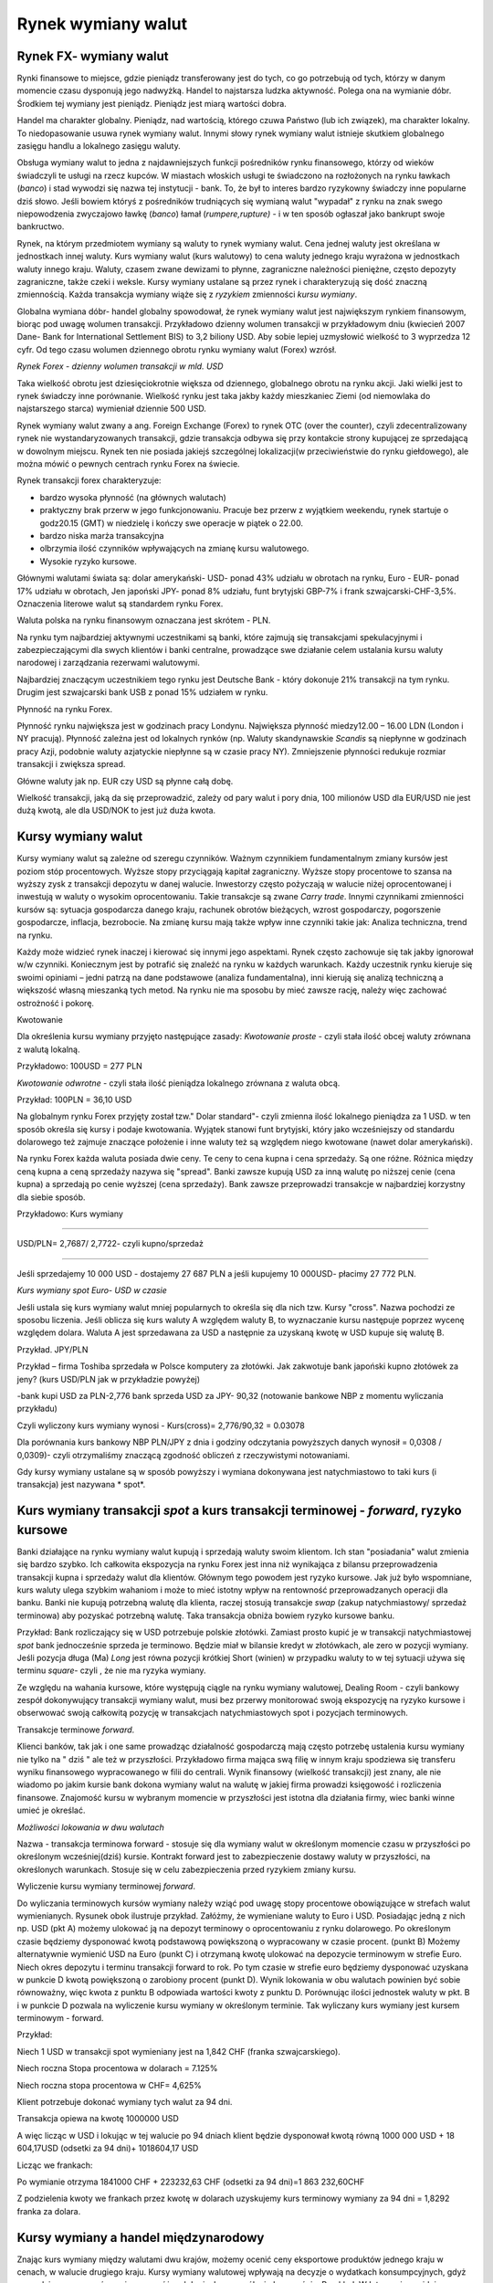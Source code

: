 Rynek wymiany walut
===================

Rynek FX- wymiany walut
-----------------------

Rynki finansowe to miejsce, gdzie pieniądz transferowany jest do tych, co go potrzebują od tych, którzy w danym momencie czasu dysponują jego nadwyżką.
Handel to najstarsza ludzka aktywność. Polega ona na wymianie dóbr. Środkiem tej wymiany jest pieniądz. Pieniądz jest miarą wartości dobra.

Handel ma charakter globalny. Pieniądz, nad wartością, którego czuwa Państwo (lub ich związek), ma charakter lokalny.
To niedopasowanie usuwa rynek wymiany walut. Innymi słowy rynek wymiany walut istnieje skutkiem globalnego zasięgu handlu a lokalnego zasięgu waluty.

Obsługa wymiany walut to jedna z najdawniejszych funkcji pośredników rynku finansowego, którzy od wieków świadczyli te usługi na rzecz kupców. W miastach włoskich usługi te świadczono na rozłożonych na rynku ławkach (*banco*) i stad wywodzi się nazwa tej instytucji - bank. To, że był to interes bardzo ryzykowny świadczy inne popularne dziś słowo. Jeśli bowiem któryś z pośredników trudniących się wymianą walut "wypadał" z rynku na znak swego niepowodzenia zwyczajowo ławkę (*banco*) łamał (*rumpere,rupture)*  - i w ten sposób ogłaszał jako bankrupt swoje bankructwo.

Rynek, na którym przedmiotem wymiany są waluty to rynek wymiany walut.
Cena jednej waluty jest określana w jednostkach innej waluty. Kurs wymiany walut (kurs walutowy) to cena waluty jednego kraju wyrażona w jednostkach waluty innego kraju.
Waluty, czasem zwane dewizami to płynne, zagraniczne należności pieniężne, często depozyty zagraniczne, także czeki i weksle.
Kursy wymiany ustalane są przez rynek i charakteryzują się dość znaczną zmiennością. Każda transakcja wymiany wiąże się z *ryzykiem* zmienności *kursu wymiany*.

Globalna wymiana dóbr- handel globalny spowodował, że rynek wymiany walut jest największym rynkiem finansowym, biorąc pod uwagę wolumen transakcji.
Przykładowo dzienny wolumen transakcji w przykładowym dniu (kwiecień 2007 Dane- Bank for International Settlement BIS)  to  3,2 biliony USD.
Aby sobie lepiej uzmysłowić wielkość to 3 wyprzedza 12 cyfr. Od tego czasu wolumen dziennego obrotu rynku wymiany walut (Forex) wzrósł.

.. image:: media/Fx1.jpg
   :align: center

*Rynek Forex - dzienny wolumen transakcji w mld. USD*


Taka wielkość obrotu jest dziesięciokrotnie większa od dziennego, globalnego obrotu na rynku akcji.  Jaki wielki jest to rynek świadczy inne porównanie. Wielkość rynku jest taka jakby każdy mieszkaniec Ziemi (od niemowlaka do najstarszego starca) wymieniał dziennie 500 USD.

Rynek wymiany walut zwany a ang. Foreign Exchange (Forex) to rynek OTC (over the counter), czyli zdecentralizowany rynek nie wystandaryzowanych transakcji, gdzie transakcja odbywa się przy kontakcie strony kupującej ze sprzedającą w dowolnym miejscu. Rynek ten nie posiada jakiejś szczególnej lokalizacji(w przeciwieństwie do rynku giełdowego), ale można mówić o pewnych centrach rynku Forex na świecie.

Rynek transakcji forex charakteryzuje:

* bardzo wysoka płynność (na głównych walutach)
* praktyczny brak przerw w jego funkcjonowaniu. Pracuje bez przerw z wyjątkiem weekendu, rynek startuje o godz20.15 (GMT) w niedzielę i kończy swe operacje w piątek o 22.00.
* bardzo niska marża transakcyjna
* olbrzymia ilość czynników wpływających na zmianę kursu walutowego.
* Wysokie ryzyko kursowe.

Głównymi walutami świata są: dolar amerykański- USD- ponad 43% udziału w obrotach na rynku, Euro - EUR- ponad 17% udziału w obrotach, Jen japoński JPY- ponad 8% udziału, funt brytyjski GBP-7% i frank szwajcarski-CHF-3,5%. Oznaczenia literowe walut są  standardem rynku Forex.

Waluta polska na rynku finansowym oznaczana jest skrótem - PLN.

Na rynku tym najbardziej aktywnymi uczestnikami są banki, które zajmują się transakcjami spekulacyjnymi i zabezpieczającymi dla swych klientów i banki centralne, prowadzące swe działanie celem ustalania kursu waluty narodowej i zarządzania rezerwami walutowymi.

Najbardziej znaczącym uczestnikiem tego rynku jest Deutsche Bank - który dokonuje 21% transakcji na tym rynku. Drugim jest szwajcarski bank USB z ponad 15% udziałem w rynku.

Płynność na rynku Forex.

Płynność rynku największa jest w godzinach pracy Londynu. Największa płynność miedzy12.00 – 16.00 LDN (London i NY pracują).
Płynność zależna jest od lokalnych rynków (np. Waluty skandynawskie *Scandis* są niepłynne w godzinach pracy Azji, podobnie waluty azjatyckie niepłynne są w czasie pracy NY).
Zmniejszenie płynności redukuje rozmiar transakcji i zwiększa spread.

Główne waluty jak np. EUR czy USD są płynne całą dobę.

Wielkość transakcji, jaką da się przeprowadzić, zależy od pary walut i pory dnia,
100 milionów USD dla EUR/USD nie jest dużą kwotą, ale dla USD/NOK to jest już duża kwota.

Kursy wymiany walut
-------------------

Kursy wymiany walut są zależne od szeregu czynników. Ważnym czynnikiem fundamentalnym zmiany kursów jest poziom stóp procentowych.
Wyższe stopy przyciągają kapitał zagraniczny. Wyższe stopy procentowe to szansa na wyższy zysk z transakcji depozytu w danej walucie. Inwestorzy często pożyczają w walucie niżej oprocentowanej i inwestują w waluty o wysokim oprocentowaniu. Takie transakcje są zwane *Carry trade*.
Innymi czynnikami zmienności kursów są: sytuacja gospodarcza danego kraju, rachunek obrotów bieżących, wzrost gospodarczy, pogorszenie gospodarcze, inflacja, bezrobocie.
Na zmianę kursu mają także wpływ inne czynniki takie jak: Analiza techniczna, trend  na rynku.

Każdy może widzieć rynek inaczej i kierować się innymi jego aspektami. Rynek często zachowuje się tak jakby ignorował w/w czynniki. Koniecznym jest by potrafić się znaleźć na rynku w każdych warunkach.
Każdy uczestnik rynku kieruje się swoimi opiniami – jedni patrzą na dane podstawowe (analiza fundamentalna), inni kierują się analizą techniczną a większość własną mieszanką tych metod. Na rynku nie ma sposobu by mieć zawsze rację, należy więc zachować ostrożność i pokorę.

Kwotowanie

Dla określenia kursu wymiany przyjęto następujące zasady:
*Kwotowanie proste* - czyli stała ilość obcej waluty zrównana z walutą lokalną.

Przykładowo:
100USD = 277 PLN

*Kwotowanie odwrotne* - czyli stała ilość pieniądza lokalnego zrównana z waluta obcą.

Przykład:
100PLN = 36,10 USD

Na globalnym rynku Forex przyjęty został tzw." Dolar standard"- czyli zmienna ilość lokalnego pieniądza za 1 USD. w ten sposób określa się kursy i podaje kwotowania. Wyjątek stanowi funt brytyjski, który jako wcześniejszy od standardu dolarowego też zajmuje znaczące położenie i inne waluty też są względem niego kwotowane (nawet dolar amerykański).

Na rynku Forex każda waluta posiada dwie ceny. Te ceny to cena kupna i cena sprzedaży. Są one różne. Różnica między ceną kupna a ceną sprzedaży nazywa się "spread".
Banki zawsze kupują USD za inną walutę po niższej cenie (cena kupna) a sprzedają po cenie wyższej (cena sprzedaży). Bank zawsze przeprowadzi transakcje w najbardziej korzystny dla siebie sposób.

Przykładowo: Kurs wymiany

---------------------------------------------

USD/PLN= 2,7687/ 2,7722- czyli kupno/sprzedaż

---------------------------------------------


Jeśli sprzedajemy 10 000 USD - dostajemy 27 687 PLN a jeśli kupujemy 10 000USD- płacimy 27 772 PLN.

.. image:: media/Fx5.jpg
   :align: center
   :scale: 70%

*Kurs wymiany spot Euro- USD w czasie*


Jeśli  ustala się kurs wymiany walut mniej popularnych  to określa się  dla nich tzw. Kursy "cross". Nazwa pochodzi ze sposobu liczenia. Jeśli oblicza się kurs waluty A względem waluty B, to wyznaczanie kursu następuje poprzez wycenę względem dolara. Waluta A jest sprzedawana za USD a następnie za uzyskaną kwotę w USD kupuje się walutę B.
 
Przykład. JPY/PLN

Przykład – firma Toshiba sprzedała w Polsce komputery za złotówki. Jak zakwotuje bank japoński kupno złotówek za jeny? (kurs USD/PLN jak w przykładzie powyżej)

-bank kupi USD za PLN-2,776
bank sprzeda USD za JPY- 90,32 (notowanie bankowe NBP z momentu wyliczania przykładu)
 
Czyli wyliczony kurs wymiany wynosi - Kurs(cross)= 2,776/90,32 = 0.03078

Dla porównania kurs bankowy NBP PLN/JPY z dnia i godziny odczytania powyższych danych wynosił = 0,0308 /  0,0309)- czyli otrzymaliśmy znaczącą zgodność obliczeń z rzeczywistymi notowaniami.


Gdy kursy wymiany ustalane są w sposób powyższy i wymiana dokonywana jest natychmiastowo to taki kurs (i transakcja) jest nazywana * spot*.

Kurs wymiany transakcji *spot* a kurs transakcji terminowej - *forward*, ryzyko kursowe
---------------------------------------------------------------------------------------

Banki działające na rynku wymiany walut kupują i sprzedają waluty swoim klientom. Ich stan "posiadania" walut zmienia się bardzo szybko. Ich całkowita ekspozycja na rynku Forex jest inna niż wynikająca z bilansu przeprowadzenia transakcji kupna i sprzedaży walut dla klientów.
Głównym tego powodem jest ryzyko kursowe. Jak już było wspomniane, kurs waluty ulega szybkim wahaniom i może to mieć istotny wpływ na rentowność przeprowadzanych operacji dla banku. Banki nie kupują potrzebną walutę dla klienta, raczej  stosują transakcje *swap* (zakup natychmiastowy/ sprzedaż terminowa) aby pozyskać potrzebną walutę. Taka transakcja obniża bowiem ryzyko kursowe banku.

Przykład:
Bank rozliczający się w USD potrzebuje polskie złotówki. Zamiast prosto kupić je w transakcji natychmiastowej *spot* bank jednocześnie sprzeda je terminowo. Będzie miał w bilansie kredyt w złotówkach, ale zero w pozycji wymiany.
Jeśli pozycja długa (Ma) *Long* jest równa pozycji krótkiej Short (winien) w przypadku waluty to w tej sytuacji używa się terminu *square*- czyli , że nie ma ryzyka wymiany.

Ze względu na wahania kursowe, które występują ciągle na rynku wymiany walutowej, Dealing Room - czyli bankowy zespół dokonywujący transakcji wymiany walut, musi bez przerwy monitorować swoją ekspozycję na ryzyko kursowe i obserwować swoją całkowitą pozycję w transakcjach natychmiastowych  spot i pozycjach terminowych.


Transakcje  terminowe *forward*.

Klienci banków, tak jak i one same prowadząc działalność gospodarczą mają często potrzebę ustalenia  kursu  wymiany  nie tylko na " dziś " ale też w przyszłości. Przykładowo firma mająca swą filię w innym kraju spodziewa się transferu wyniku finansowego wypracowanego w filii do centrali. Wynik finansowy (wielkość transakcji) jest znany, ale nie wiadomo po jakim kursie bank dokona wymiany walut na walutę w jakiej firma prowadzi księgowość i rozliczenia finansowe. Znajomość kursu w wybranym momencie w przyszłości jest istotna  dla działania firmy, wiec banki winne umieć je określać.

.. image:: media/Fx3.jpg
   :align: center
   :scale: 70%

*Możliwości lokowania w dwu walutach*


Nazwa - transakcja terminowa forward - stosuje się dla wymiany walut w określonym momencie czasu w przyszłości po określonym wcześniej(dziś) kursie. Kontrakt forward jest to zabezpieczenie dostawy waluty w przyszłości, na określonych warunkach.
Stosuje się w celu zabezpieczenia przed ryzykiem zmiany kursu.

Wyliczenie kursu wymiany terminowej *forward*.

Do wyliczania terminowych kursów wymiany należy wziąć pod uwagę stopy procentowe obowiązujące w strefach walut wymienianych. Rysunek obok ilustruje przykład. Załóżmy, że wymieniane waluty to Euro i USD. Posiadając jedną z nich np. USD (pkt A) możemy ulokować ją na depozyt terminowy o oprocentowaniu z rynku dolarowego. Po określonym czasie będziemy dysponować kwotą podstawową powiększoną o wypracowany w czasie procent. (punkt B)
Możemy alternatywnie wymienić USD na Euro (punkt C) i otrzymaną kwotę ulokować na depozycie terminowym w strefie Euro. Niech okres depozytu i terminu transakcji forward to rok. Po tym czasie w strefie euro będziemy dysponować uzyskana w punkcie D kwotą powiększoną o zarobiony procent (punkt D). Wynik lokowania w obu walutach powinien być sobie równoważny, więc kwota z punktu B odpowiada wartości kwoty z punktu D. Porównując ilości jednostek waluty w pkt. B i w punkcie D pozwala na wyliczenie kursu wymiany w określonym terminie. Tak wyliczany kurs wymiany jest kursem terminowym - forward.

Przykład:

Niech 1 USD w transakcji spot wymieniany jest na 1,842 CHF (franka szwajcarskiego).

Niech roczna Stopa procentowa w dolarach = 7.125%

Niech roczna stopa procentowa w CHF= 4,625%

Klient potrzebuje dokonać wymiany tych walut za 94 dni.

Transakcja opiewa na kwotę 1000000 USD

A więc licząc w USD i lokując w tej walucie po 94 dniach klient będzie dysponował kwotą równą 1000 000 USD + 18 604,17USD (odsetki za 94 dni)+ 1018604,17 USD

Licząc we frankach:

Po wymianie otrzyma  1841000 CHF + 223232,63 CHF (odsetki za 94 dni)=1 863 232,60CHF

Z podzielenia kwoty we frankach przez kwotę w dolarach uzyskujemy kurs terminowy wymiany za 94 dni = 1,8292 franka za dolara.

Kursy wymiany a handel międzynarodowy
-------------------------------------

Znając kurs wymiany między walutami dwu krajów, możemy ocenić ceny eksportowe produktów jednego kraju w cenach, w walucie drugiego kraju. Kursy wymiany walutowej wpływają na decyzje o wydatkach konsumpcyjnych, gdyż pozwalają nam na porównanie cen w różnych krajach na wspólnej płaszczyźnie. Przykład: W Internecie znajdujemy kurtkę, która bardzo nam się podoba. Kosztuje 50 USD. Cena w PLN za kurtkę, przy kursie PLN 2,77 za dolara wynosi (50x 2,77)= 138,50 PLN. Jeśli cena takiej kurtki w lokalnych sklepach jest wyższa od 140 PLN wolimy ją kupić za granicą niż w kraju. (Dla uproszczenia koszty transportu kurtki do kraju wynoszą 0 PLN). Jeśli natomiast cena takich kurtek w naszym kraju jest niższa niż wynikająca z przeliczenia cena 138,5 PLN to zastanawiamy się nad możliwością eksportowania tych kurtek do kraju, w którym kosztują 50 USD, by zarobić na tej różnicy cen. Taki sposób myślenia dotyczy wszystkich towarów. A więc kurs walutowy ma wielki wpływ na kształtowanie polityki eksportu i importu państwa i ma swoje odzwierciedlenie w bilansie płatniczym państwa.

Kursy wymiany walut ulegają zmianom. Jedna waluta może wzmocnić swą pozycję względem innej (więcej jednostek waluty 2 za tyle samo jednostek waluty pierwszej) lub osłabić swoja pozycje (więcej jednostek waluty pierwszej jest potrzebne teraz by otrzymać tę samą ilość waluty 2.).

Wzrost wartości waluty nosi nazwę aprecjacji a jej spadek nazywany jest deprecjacją.
W szczególnym przypadku (stosowania sztywnego kursu walutowego) można mówić o *dewaluacji* – gdy skutkiem zabiegów administracyjnych ulega obniżeniu kurs waluty narodowej wobec innych walut. Takie operacje są przeprowadzane przez bank centralny np. w celu poprawienia bilansu płatniczego. W przeciwieństwie do dewaluacji, podwyższenie oficjalnej ceny waluty danego kraju w stosunku do innych walut nazywa się rewaluacją.	
O rewaluacji i dewaluacji można mówić w przypadku stosowania systemu kursów stałych.


Jaki jest wpływ zmian kursu walutowego na eksport i import kraju?

W przypadku deprecjacji rodzimej waluty następuje wzrost w cenach w rodzimej walucie, obcej waluty. Czyni to rodzime produkty tańsze (bardziej atrakcyjne) dla obcokrajowców a obce produkty droższe dla krajowców. 
W przypadku aprecjacji rodzimej waluty, następuje obniżka cen obcej waluty. Czyni to rodzime towary droższymi dla zagranicy a obce towary tańsze dla krajowców. 

Jak widać opłacalność importu i eksportu zależą od relacji cenowych towarów na co znaczący wpływ na kurs wymiany walut.
Czyli aprecjacja waluty: podnosi względne ceny dla eksportu (osłabia eksport).
Obniża względne ceny importu (stymuluje wzrost).
Deprecjacja waluty , natomiast obniża względną cenę eksportu (stymuluje jego wzrost).
Zwiększa względną cenę importu (osłabia import).
Deprecjacja (aprecjacja) lokalnej waluty względem innych walut czyni eksport tańszym(droższym) a import droższym (tańszym).

Nie bez znaczenia dla lokalnej waluty i sytuacji gospodarczej jest związek osłabienia czy wzmocnienia waluty z inflacją.

Prześledźmy związek atrakcyjności eksportu/importu na przypadku wystąpienia dewaluacji.

Zawsze istnieją takie dobra i usługi zagraniczne (np. dobra inwestycyjne, surowce potrzebne do produkcji), które mimo dewaluacji będą importowane. Ich ceny na rynku wewnętrznym wyrażone w lokalnej walucie po dewaluacji będą wyższe. Inflacja przeniesie się na całą gospodarkę. Wzrost cen dóbr i usług zagranicznych spowoduje potrzebę do zastępowania części importu produkcją krajową, która staje się opłacalna z reguły dopiero wtedy, gdy cena sprzedaży jest konkurencyjna do ceny dóbr importowanych przed dewaluacją wyrażonej w lokalnej walucie. Wzrośnie popyt na eksport, co powoduje potrzebę przesunięcia środków produkcji z produkcji przeznaczonej na rynek krajowy. Tym samym nakłady na produkcję eksportową stają się wyższe niż przed dewaluacją.

Kurs wymiany a stopy procentowe
~~~~~~~~~~~~~~~~~~~~~~~~~~~~~~~

Kursy wymiany są określone przez rynek FX. Jak już było wspomniane podlegają one wahaniom rynkowym i zależą w dużej mierze od równowagi między podażą a popytem na rynku.
Istotną rolą w rynku FX odgrywają transakcje terminowe. Ceny w transakcjach terminowych (jak już zostało to wykazane w rozdziale opisującym sposób wyliczania kursu terminowego forward) mają ścisły związek z oprocentowaniem depozytów na rynkach poszczególnych walut.
Waluta jest aktywem które jest inwestowane na rynkach walutowych. Inwestor, tak jak z każdej inwestycji oczekuje maksymalnego zwrotu na aktywach jakimi zarządza. Inwestując jedna walutę na rynku depozytów zagranicznych inwestor, co prawda zna stopę oprocentowania depozytów, i stąd wie jaką ilością waluty obcej będzie dysponował w chwili zakończenia depozytu, ale nie wie (nie ma pewności) jaki będzie rynkowy kurs wymiany, gdy depozyt zapadnie. Popyt na depozyty w obcej walucie podlega tym samym uwarunkowaniom co popyt na każde inne aktywa.

Ryzyka, jakie są związane z inwestycją to: ryzyko zmiany rynkowej wartości i ryzyko płynności.

Posiadający martwią się o dwie cechy aktywów, oprócz zwrotu na nim:

* Ryzyko zmienności rynkowej- zmienność wartości aktywa, które ma wpływ na stan posiadania. 
 
* Płynność -czyli miara łatwości z jaką aktywo może być sprzedane albo wymienione na inne dobra. 

Jak widać zwrot na depozytach handlowanych na FX (Forex) zależy od stóp procentowych i oczekiwanych zmian kursu.

Równowaga na rynku FX wymaga zachowania parytetu stóp procentowych. Rynek FX znajduje się w stanie równowagi gdy depozyty we wszystkich walutach oferują te same  zwroty na zainwestowanych aktywach (ROA).
 
Warunek parytetu stóp procentowych

* Spodziewane zwroty na depozytach w dwu dowolnych walutach są równe gdy mierzone są w tej samej walucie. To powoduje, że potencjalni właściciele depozytów w obcych walutach widzą je jako równo atrakcyjne aktywa.


Deprecjacja lokalnej waluty dziś obniża spodziewany zwrot w lokalnej walucie na depozycie w obcej walucie. Aprecjacja lokalnej waluty dziś zwiększa zwrot w lokalnej walucie na depozycie w walucie obcej.
Aby móc zdecydować czy kupić depozyt w EUR czy USD, należy obliczyć zwrot w dolarach na depozycie w euro.

Na aktualny kurs wymiany maja wpływ zmiany w jego oczekiwanym przyszłym poziomie.

Podsumowująć:

* Dla danych stóp procentowych i danych oczekiwaniach przyszłych kursów wymiany, warunek parytetu stóp procentowych mówi nam o aktualnych równowagowych kursach wymiany. Przykładowo: Wzrost dolarowej (euro) stopy procentowej powoduje aprecjację dolara (deprecjacje) do euro(dolara).
* Na aktualny kurs wymiany maja wpływ zmiany w jego oczekiwanym przyszłym poziomie.


ERM II - (Exchange Rate  Mechanism II) - Europejski Mechanizm Kursów Walutowych
~~~~~~~~~~~~~~~~~~~~~~~~~~~~~~~~~~~~~~~~~~~~~~~~~~~~~~~~~~~~~~~~~~~~~~~~~~~~~~~

Czyli zasady przystąpienia do strefy Euro. 

Jak dotychczas, rozważania dotyczące pieniądza podkreślały globalny charakter handlu i lokalny charakter waluty. Lokalny charakter waluty jest wynikiem roli Państwa i jego wpływu na pieniądz. Pojęcie pieniądza i jego siła jest bardzo silnie powiązane z Państwem jako twórcą i egzekutorem prawa. „Istoty waluty nie stanowi materiał, z którego zrobiona jest moneta, ale prawne rozporządzenia określające zasady jej używania.” - cytat z pracy G.F. Knappa (1905) [1]_ bardzo precyzyjnie określa ten związek. Obszar, na którym funkcjonuje jeden pieniądz ograniczony jest z reguły granicami państwa. To państwo nadzoruje jakość pieniądza i jego siłę. Zdarza się, że jeden pieniądz jest środkiem płatniczym na terenie kilku państw. Granice funkcjonowania jednego pieniądza jak i przesłanki tworzenia trwałej unii monetarnej wyznaczają czynniki polityczne i gospodarcze. Tworzenie unii monetarnych ma na celu uzyskanie korzyści z wprowadzenia wspólnej waluty na terenach krajów tworzących taką unię. Unia walutowa powinna mieć na celu podniesienie dobrobytu zamieszkującej go ludności powyżej poziomu osiągniętego, gdyby kraje te funkcjonowały osobno. 
Operacja utworzenia unii to skomplikowana operacja integracji w jeden organizm rynku finansowego, towarowego, pracy oraz koordynacji polityki makroekonomicznej oraz co bardzo istotne, integracja polityczna.

Kryteria z Maastricht

Są to kryteria przyjęcia euro przez kraje członkowskie Unii przyjęte w 1991 roku w Maastricht.
Dotyczą pięciu tzw. "kryteriów nominalnych”, czyli:

* Dwa fiskalne, dotyczące:
   * deficytu budżetowego
   * długu publicznego
* Trzy kryteria monetarne:
   * Stabilności cen
   * Stabilności stopy procentowej
   * Kursu walutowego

Ponadto dochodzi kryterium "polityczne", którego zadaniem jest zapewnienie niezależności Banku Centralnego.

*Deficyt budżetowy*

Warunek poziomu deficytu budżetowego określony został następująco: deficyt sektora instytucji rządowych i samorządowych – rzeczywisty lub planowany ..”nie większy niż 3% produktu krajowego brutto*.

*Poziom długu publicznego*

Dopuszczalna wielkość długu publicznego została określona w ten sposób, że dług sektora wydatków publicznych – jako % produktu krajowego brutto – *nie większy niż 60%*.

Kryteria monetarne

*Stabilność cen*

Określona została poprzez dopuszczalny poziom inflacji nieprzewyższający więcej niż 1,5% ponad średnią stopę inflacji trzech najlepszych krajów Unii Europejskiej.

*Stabilność stóp procentowych*

średnia nominalna długoterminowa stopa procentowa nie może być wyższa niż o 2 % od średniej stopy długoterminowej obliczonej dla trzech krajów Unii o najniższym wskaźniku inflacji w roku poprzedzającym badanie.

*Kurs Walutowy*

To kryterium ma na celu zapewnienie stabilności kursu waluty przed przystąpieniem do Unii Gospodarczej i Walutowej.  W praktyce oznacza to 

* uczestniczenie w Europejskim Mechanizmie Kursowym (ERM II) przez 2 poprzedzające badanie lata.
* kurs waluty własnej zbliżony do kursów centralnych w ERM II - utrzymanie normalnego pasma wahań (przyjętego przez kraj, nie większego niż +/- 15%) w stosunku do kursu centralnego wobec euro
* niedokonywanie dewaluacji wobec euro 
* utrzymanie zbliżonego do ERM II kursu walutowego nie wywołuje konieczności przeprowadzania interwencji walutowych oraz wahań krótkookresowych stóp procentowych.

Analizując sytuacje naszego Kraju w aspekcie przystąpienia do Unii Gospodarczej i walutowej rozpatrzyć należy aktualne wielkości określone kryteriami a charakteryzujące gospodarkę naszego kraju.

.. image:: media/Vbn.jpg
   :align: center

*Dług publiczny jako % PKB w Polsce wg. Ministerstwa Finansów*


* Deficyt Budżetowy

Wielkość deficytu budżetowego w Polsce ilustruje rysunek w niniejszym tekście. Dla porównania deficyt w USA wyniesie w roku 2009 -12,9 % 
a w roku 2010- 8,5%. Jest to bowiem rok (2009) gdy skutki kryzysu są widoczne w największych gospodarkach świata a gospodarka naszego kraju nie odniosła większych uszczerbków. 

* Dług publiczny

Dług publiczny w Polsce wyniesie w latach 2010-2012- od 54.7 do 55% PKB- wg. Ministerstwa Finansów. Należy pamiętać, że w roku 2009 – skończyliśmy spłacać Klub Paryski, czyli zadłużenie z okresu gospodarki socjalistycznej, a które to zadłużenie było powodem kłopotów gospodarczych, które z kolei, doprowadziły, w sferze gospodarczej, do upadku tej formy gospodarki w Polsce. 

* stabilność stóp procentowych.

Dane na podstawie Raportu EBC o konwergencji z maja 2008 wskazują, że w okresie od kwietnia 2007 – do marca 2008 wartość referencyjna wyniosła 6,5 % [2% + średnia arytmetyczna (Malta 4,8%, Holandia 4,3%, Dania 4,3%]. 
Poziom długoterminowych stóp procentowych w Polsce w badanym okresie wyniósł 5,7%

* Stabilność cen - czyli inflacja.

Dane na podstawie Raportu EBC o konwergencji z maja 2008: w okresie od kwietnia 2007 do marca 2008 wartość referencyjna wyniosła 3,2 %[1,5% + średnia arytmetyczna (Malta 1,5%, Holandia 1,7%, Dania 2%]. Inflacja w Polsce w badanym okresie wyniosła 3,2% 

* Kurs walutowy

Kryzys finansowy lat 2008/2009 wprowadził znaczące korekty wielu relacji w gospodarce. W 2008 roku nasza waluta mocno skorygowała dotychczasowy trend relacji EUR/PLN a jej wartość znalazła się w okolicach nawet 4,50 PLN za EUR. Od czasu maksymalnego osłabienia złotego, złoty powoli ma tendencje do umacniania. 

.. image:: media/Sde.jpg
   :align: center

*EUR/PLN- kurs średni 27.11.00 do 24.02.2010*


Dopuszczalne pasmo wahań +/- 15% dla kursu 4,0 PLN=1 EUR daje przedział 3,40 do 4,60 PLN i zostało naniesione na wykres.
Gdyby Polska miała przystąpić do Unii z dzisiejszym kursem Euro (tj. na poziomie 4,0 PLN) to dopuszczalne pasmo widać na wykresie. Dzisiaj nie jest dokładnie określona data przystąpienia Polski do strefy Unii Walutowej.

Etapy przystępowania do strefy Euro.

Integracja Polski ze strefą Euro nastąpi etapami:

* Etap I-Przygotowanie do wejścia do ERM II i wejście.
 
Zaczynając liczyć czas od chwili podjęcia decyzji o wejściu do ERMI do włączenia PLN do ERMII - powinno wg. planów Ministerstwa Finansów trwać ok. 6 miesięcy.

* Etap wypełnienia warunków konwergencji.

Ten etap, jak to już było powyżej wyjaśniane, musi trwać 2 lata. Dwa lata wypełniania warunków konwergencji uznaje się za koniec tego etapu. Dodatkowo kraj nasz musi spełnić wszelkie wymogi stowarzyszenia.

* Etap przygotowania do wprowadzenia Euro w Polsce.

Przewidywany jego okres to ok.6 miesięcy. Działania to przygotowanie zmian cen wymiany złotego na Euro, jej zasad i infrastruktury oraz inne techniczne aspekty tej zamiany. Gdy etap ten zostanie zakończony.

**Polska przystąpi do strefy Euro**.
Od podjęcia decyzji do przystąpienia powinno upłynąć 3 lata.

Dlaczego Polska zamierza przystąpić do strefy Euro?

Poniżej krótka analiza możliwych zysków i strat:
Zyski:

* ograniczenie ryzyka kursowego
* ograniczenie kosztów transakcyjnych
* wzrost zaufania rynków finansowych i walutowych
* stabilność waluty - zmniejszenie podatności na ruchu kapitału spekulacyjnego

Możliwe zyski:
napływ inwestycji, mniejsze wahania cyklów koniunkturalnych, wzrost zaufania do kraju
wzrost obrotów handlowych z krajami strefy euro.

Straty

* brak możliwości kształtowania własnej polityki pieniężnej
* brak możliwości regulowania napięć gospodarczych korektą kursu walutowego. 

Przypadek Grecji (2010) jej problemów gospodarczych i napięć społecznych jest przykładem sytuacji, w której regulacja kursowa waluty greckiej (samodzielnej i kształtowanej przez bank grecki) mogłaby być rozwiązaniem problemów jednego Państwa i nie wpływałaby na gospodarki innych krajów członkowskich Unii. Jednakże korekcja wartości waluty w Grecji nie wchodzi w rachubę. Walutą Grecji jest euro, tak jak i innych krajów członkowskich Unii. Korekta Euro miałaby niekorzystny wpływ na gospodarkę innych krajów członkowskich. W przypadku Grecji należy szukać innych rozwiązań. Niestety, unia monetarna powoduje, że kłopoty krajów członkowskich stają się kłopotami całej Unii.

Możliwe straty: 

To zmniejszenie konkurencyjności gospodarki na tle innych krajów strefy euro,
zmniejszenie obrotów handlowych z krajami spoza strefy euro, 
konieczność uelastycznienia płac i zwiększenia mobilności kapitału społecznego, 
wzrost cen w pierwszym okresie, na skutek korekty cen oraz tendencji do zaokrąglania cen „w górę”


Ryzyko kursowe i stopy procentowej, zabezpieczenie. Kontrakty swap i FRA
-------------------------------------------------------------------------

Wyobraźmy sobie własną, polską spółkę, która musi inwestować za granicą. Na przykład chce budować fabrykę w USA. W Europie spółka ta jest znana wśród banków i posiada wysoką zdolność kredytową , co ma potwierdzenie w niskim oprocentowaniu udzielanego spółce kredytu ale kredyt jest w EUR a nie w USD. Na rynku amerykańskim nie jest znaną i tamtejsze instytucje finansowe nie chcą udzielić jej kredytu na tak znakomitych jak w Europie warunkach. Co może zrobić nasz spółka?
Ryzyka, jakie widzi myśląc o finansowaniu budowy to ryzyko kursowe i ryzyko stóp procentowych.
Najkorzystniej byłoby dla niej finansować swoje zobowiązania dolarowe z kredytów w euro.
Musi dokonać zmiany strumieni pieniężnych na jednym rynku na strumienie na drugim rynku. Tak transakcja nosi nazwę SWAP.
Swap może być pomocny również naszej spółce w innej sytuacji. Załóżmy ,że w spółce zapadła decyzja o finansowaniu instrumentami krótkoterminowymi ale skutkiem zmian na rynku kredytowym  spółka zamierza użyć instrumentów długoterminowych. W takiej sytuacji zamiana czyli kontrakt typu swap jest właściwa.

SWAP
~~~~~~~~~

Transakcje SWAP można podzielić na dwie kategorie:

* SWAP’y WALUTOWE, które pozwalają na wymianę płatności w dwu walutach, przy czym jedna strona transakcji dokonuje transakcji w jednej walucie a druga strona w drugiej walucie 
* SWAP’y STÓP PROCENTOWYCH - czyli wymiana płatności miedzy dwoma stronami gdzie wielkość nominalna jest taka sama a płatności obu stron dotyczą innego oprocentowania.

Swap’y służą do zabezpieczania się przed ryzykiem zmiany stóp procentowych na rynkach międzynarodowych.

SWAP STÓP PROCENTOWYCH.

Generalnie występują dwa typy tego rodzaju swapu:

Swap kuponowy

.. image:: media/Ivtyuj.jpg
   :align: center

*SWAP KUPONOWY*


Najbardziej typowy swap dotyczy wymiany płatności opartej na zmiennej stopie na płatność opartą o stopę stałą.

Na ilustracji spółka A zgadza się wykonać płatność do spółki B liczoną w oparciu o zmienne oprocentowanie (np. LIBOR 6 – miesięczny) ustalonej kwoty. W zamian Spółka B zgadza się dokonać płatności odsetek od tej kwoty dla stałego oprocentowania (np. 10% na rok) Wymiana płatności nastąpi co 6 miesięcy.

SWAP  bazowy

.. image:: media/Ikye.jpg
   :align: center

*SWAP bazowy*


Mniej powszechny niż poprzedni. Dotyczy wymiany płatności opartych o zmienne oprocentowanie, ale dla różnych rodzajów stóp procentowych.
W przypadku swapu bazowego strony wymieniają  płatności oparte na jednym rodzaju zmiennej stopy procentowej(np. 3- miesięczny LIBOR) na inne płatności oparte o inną zmienną stopę oprocentowania. (np. LIBOR 6- miesięczny)

SWAP jest transakcją zawierana przez dwie strony. Banki jednako pośredniczą w transakcjach i są stroną dla każdej części transakcji zawierając oddzielne kontrakty swap z obu stronami (klientami). Banki zarabiają na różnicy między tym, co płacą jednej ze stron a tym, co otrzymują od drugiej.

Płatności wynikające dla stron z kontraktu swap dotyczą tego samego nominału kwoty, ale nie następuje tu żaden transfer tejże kwoty ani inna forma zmiany własności. Raczej mówi się o wymianie oprocentowania, ale nie wynika z tego, że następuje tu jakaś pożyczka.

Kontrakt swap reguluje okresowość płatności. Najczęściej są to okresy półroczne, ale mogą być i inne. Podstawą jest regulacja zawarta w kontrakcie. Chociaż strony umawiają się w kontrakcie co do dokonywania płatności w regularnych odstępach czasu to w praktyce, jednak, jest to każdorazowo, płatność jednej strony do drugiej równa różnicy zobowiązań.

FRA (Forward Rate Agreement)
~~~~~~~~~~~~~~~~~~~~~~~~~~~~

Transakcja FRA to terminowa transakcja stopy procentowej polegająca na ustaleniu w dniu jej zawarcia wysokości stopy procentowej dla przyszłego okresu odsetkowego (np. za 6 miesięcy) w odniesieniu do kwoty nominalnej, bez faktycznego jej zaangażowania. Zysk, bądź strata wynikają z różnicy pomiędzy stopą procentową transakcji, a właściwą dla danego okresu odsetkowego stawką referencyjną.

Klient nie musi posiadać środków w takiej wysokości, na jaką zostaje zawarta transakcja. Kupujący zabezpiecza się przed wzrostem stopy procentowej w przyszłości, a sprzedający przed spadkiem stóp procentowych, czyli spadkiem rentowności inwestycji.

FRA, inaczej mówiąc, to OTC futures krótkoterminowy, stosowany aby zabezpieczyć się przed ryzykiem zmiany stopy procentowej, płynny, jeśli zawarty w głównych walutach. Instytucja finansowa wystawiająca taki kontrakt zgadza się płacić klientowi różnicę między uzgodnioną stopą FRA a każdą niekorzystną zmianą stopy. Jednakże, jeśli stopa zmieni się w przeciwną stronę klient będzie płacił różnicę bankowi. Rozliczenie jest dokonywane na bazie dyskonta. Choć może to nieco dziwić, ale to jest tak, jakby zabezpieczający się kupując kontrakt terminowy futures pożyczał swoje pieniądze, podczas gdy zabezpieczający kupując kontrakt FRA bierze kredyt po stopie FRA. 

Standardowo stopy FRA określają startowy i końcowy termin kontraktu (okresu kredytowego).

Przykład

Kontrakt FRA zawarty 1 maja ustala stopę procentowa (powiedzmy na 10% rocznie) dla kwoty kredytowania jednego miliona funtów szterlingów (Londyn jest miejscem gdzie kontrakty FRA powstały, jeśli Londyn, to referencyjna stopa kredytowa to LIBOR) na okres 6 miesięcy od 1 sierpnia.

.. image:: media/Sre.jpg
   :align: center
   :width: 600px

*FRA- ustalenie oprocentowania*


Czyli strony kontraktu ustaliły, że stopa procentowa przez 6 miesięcy za trzy miesiące od dziś czyli daty zawarcia kontraktu (1 maj) będzie wynosić 10% dla 1 miliona funtów, bez względu na to jakie będzie oprocentowanie rynkowe w okresie od 1 maja(data kontaktu) do1 sierpnia (data rozliczenia).

Tak wiec dzięki kontraktowi FRA dzisiaj ustalamy oprocentowanie, które będzie nas obowiązywać od pewnej daty w przyszłości. Tak ustalona stopa może dotyczyć zarówno wzięcia kredytu, jaki kredytowania czy inwestycji dla:

* kredytobiorcy, którego kredyt jest oprocentowany według zmiennej stopy
* Inwestora lub kredytodawcy, który zarabia zmienne oprocentowanie na inwestycji.

Kontrakt FRA usuwa z kredytobiorcy czy tez kredytodawcy/ inwestora ryzyko zmiany stopy procentowej w stronę niekorzystną między datą kontraktu a datą ewentualnego  kredytu czy inwestycji.
Taki niekorzystny ruch stopy procentowej mógłby, w przypadku braku zabezpieczenia, zwiększyć koszty kredytu lub zmniejszyć dochód z inwestycji.
 
W przypadku KREDYTOBIORCY sytuacja będzie wyglądać następująco:

.. image:: media/Ppo.jpg
   :align: center

*FRA- Kredytobiorca*


Kredytobiorca będzie płacił rynkową wielkość oprocentowania kredytu ustaloną w dacie kredytu. Jednakże kontrakt FRA ustala oprocentowanie poprzez wprowadzenie kompensacyjnego rozliczenia pieniężnego między stronami zawierającymi kontrakt. Rozliczenie to różnica miedzy stopą ustaloną w kontrakcie FRA a rynkowym oprocentowaniem kredytów.

W przypadku KREDYTODAWCY/INWESTORA sytuacja będzie wyglądać następująco:

.. image:: media/Itj.jpg
   :align: center

*FRA- Inwestor*


W tym przypadku inwestor – kredytodawca będzie otrzymywał rynkowe oprocentowanie swojej inwestycji z dnia jej rozpoczęcia. Jednakże kontrakt FRA ustala wielkość otrzymanych odsetek poprzez skompensowanie gotówkowe otrzymanych rynkowo odsetek a oprocentowania stopą kontraktu FRA.

Z powyższych wyjaśnień widać, jak ważnym parametrem jest kwota nominalna w kontrakcie FRA mimo, że nie zostaje ona przemieszczana między  jego stronami.

Podsumowując:

Spółka chcąc ustalić (znać niezmienną) stopę procentową, dla ewentualnego, przyszłego kredytu, kupuje kontrakt FRA. Spółka chcąca ustalić (znać niezmienną) stopę dla przyszłej inwestycji, udzielenia kredytu sprzeda kontrakt FRA.


Przykład:

 
Kupno FRA.

1 lutego bank „Katowice” chce „zafiksować” dla siebie stopę oprocentowania kredytów, które zaciągnął na zmienna stopę procentową dla kwoty kredytów w wysokości 10 milionów na trzy miesiące licząc od 1 kwietnia. W tym celu kupuje kontrakt FRA od banku Tortuga opiewający na roczną stopę 11%. Kupując kontrakt bank „ Katowice” ustala dla siebie efektywna stopę oprocentowania swych kredytów w wysokości 11%.

Sprzedaż FRA.

Bank „Wisła” udzielił kredytów na trzy miesiące, w wysokości 60 milionów dla swego klienta na zasadzie  zmiennego oprocentowania rynkowego, które będzie aktualne za miesiąc (np. 1 marzec).  Zabezpieczeniem jest sprzedaż kontraktu FRA bankowi „ Europa”, który kupuje go przy stopie 10,1%. Poprzez sprzedaż kontrakt FRA do banku Europa- bank Wisła ustalił stopę zwrotu z operacji kredytowej na 10,1% rocznie za okres trzech miesięcy od daty 1 marca.

Wyliczenie płatności kompensacyjnej.

Co do zasady, kwota kompensacyjna powinna być równa różnicy stopy FRA a stopy rynkowej LIBOR, zastosowanej do kwoty nominalnej dla czasu określonego w kontrakcie.
Instrumenty tutaj omawiane to instrumenty dyskontowe.
Jednakże datą rozliczenia dla FRA jest zazwyczaj pierwszy dzień okresu naliczania odsetek dla okresu wyznaczonego przez kontrakt. To jest zasadnicza różnica w stosunku do typowych instrumentów rynków pieniężnych gdzie odsetki są naliczane na koniec okresu.
Odsetki od kredytu są płacone na koniec kredytu, podczas gdy płatność kompensacyjna będzie płacona(naliczana) na początek okresu kredytowania. 

Ze względu na to, że FRA odnosi się do początku okresu nominalnego a odsetki narastają do końca okresu, płatność kompensacyjna dla FRA powinna być dyskontowana by umożliwić wczesne rozliczenie. Stopą dyskontową powinna być stopa LIBOR z dnia rozliczenia.
Płatność kompensacyjna K jest równa:

:math:`K=N(L-F)\ \frac{B}{365\ dni}\ \frac{1}{1+\frac{LB}{365}}`

Gdzie :

| K - płatność kompensacyjna
| N - nominalna wartość w kontrakcie FRA
| (L-F) - różnica miedzy stopą LIBOR a stopą FRA uwaga – zapisane w sposób dziesiętny  jeśli LIBOR jest 10% a FRA 8% to różnica wynosi 0,02= (0,1- 0,08)
| 365 - długość roku w dniach dla kontraktów w funtach szterlingach (dla USD  rok liczy 360 dni)
| B - czas określony we FRA w dniach (do obliczeń jako ułamek roku czyli albo c/365 dla funtów albo c/360) dla dolarów.
| L - stopa LIBOR.


FRA a swapy stopy procentowej

FRA może być traktowany jako krótkoterminowy swap stopy procentowej, który to swap jest używany do zamiany zmiennej stopy kredytowej na stałą stopę płatności (albo odwrotnie)- w stosunku do zamienianych stóp).

----------

.. [1] G.F.Knapp-"State theory of Money" -Mcmillan & Company Limited (wydanie angielskie z 1924).

